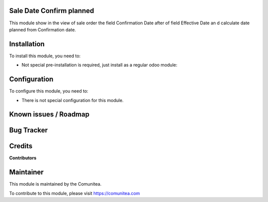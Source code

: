 .. image:: https://img.shields.io/badge/licence-LGPL--3-blue.svg
    :alt: License: AGPL-3

Sale Date Confirm planned
=========================

This module show in the view of sale order the field Confirmation Date after of
field Effective Date an d calculate date planned from Confirmation date.

Installation
============

To install this module, you need to:

- Not special pre-installation is required, just install as a regular odoo
  module:

Configuration
=============

To configure this module, you need to:

* There is not special configuration for this module.

Known issues / Roadmap
======================

Bug Tracker
===========


Credits
=======

**Contributors**


Maintainer
==========
This module is maintained by the Comunitea.

To contribute to this module, please visit https://comunitea.com
